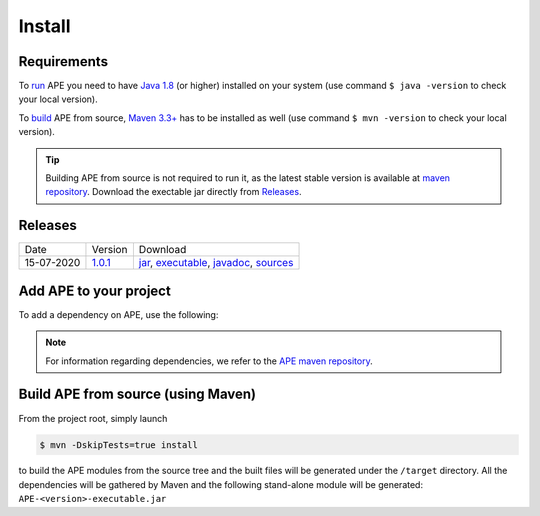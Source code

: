 Install
=======

Requirements
^^^^^^^^^^^^^^
To `run <../specifications/cli.html>`_ APE you need to have `Java 1.8 
<https://www.oracle.com/java/technologies/javase/javase-jdk8-downloads.html>`_ 
(or higher) installed on your system (use command ``$ java -version`` 
to check your local version). 

To `build <install.html#build-ape-from-source-using-maven>`_ APE from source, 
`Maven 3.3+ <https://maven.apache.org/download.cgi>`_ has to be installed 
as well (use command ``$ mvn -version`` to check your local version).

.. tip::
    Building APE from source is not required to run it, as the latest stable 
    version is available at `maven repository <https://mvnrepository.com/artifact/io.github.sanctuuary/APE/latest>`_.
    Download the exectable jar directly from `Releases <install.html#releases>`_.

Releases
^^^^^^^^
+------------+------------------------------------------------------------------------------+---------------------------------------------------------------------------------------------------------------+
| Date       | Version                                                                      | Download                                                                                                      |
+------------+------------------------------------------------------------------------------+---------------------------------------------------------------------------------------------------------------+
| 15-07-2020 | `1.0.1 <https://mvnrepository.com/artifact/io.github.sanctuuary/APE/1.0.1>`_ | `jar <https://repo.maven.apache.org/maven2/io/github/sanctuuary/APE/1.0.1/APE-1.0.1.jar>`_,                   |
|            |                                                                              | `executable <https://repo.maven.apache.org/maven2/io/github/sanctuuary/APE/1.0.1/APE-1.0.1-executable.jar>`_, |
|            |                                                                              | `javadoc <https://repo.maven.apache.org/maven2/io/github/sanctuuary/APE/1.0.1/APE-1.0.1-javadoc.jar>`_,       |
|            |                                                                              | `sources <https://repo.maven.apache.org/maven2/io/github/sanctuuary/APE/1.0.1/APE-1.0.1-sources.jar>`_        |
+------------+------------------------------------------------------------------------------+---------------------------------------------------------------------------------------------------------------+

Add APE to your project
^^^^^^^^^^^^^^^^^^^^^^^
To add a dependency on APE, use the following:

.. tabs::

    .. tab:: Maven

        .. code-block:: xml

            <!-- https://mvnrepository.com/artifact/io.github.sanctuuary/APE -->
            <dependency>
                <groupId>io.github.sanctuuary</groupId>
                <artifactId>APE</artifactId>
                <version>1.0.1</version>
            </dependency>

    .. tab:: Gradle

        .. code-block:: bash

            // https://mvnrepository.com/artifact/io.github.sanctuuary/APE
            compile group: 'io.github.sanctuuary', name: 'APE', version: '1.0.1'

    .. tab:: Ivy

        .. code-block:: xml

            <!-- https://mvnrepository.com/artifact/io.github.sanctuuary/APE -->
            <dependency org="io.github.sanctuuary" name="APE" rev="1.0.1"/>

.. note:: 
    For information regarding dependencies, we refer to the `APE maven repository 
    <https://mvnrepository.com/artifact/io.github.sanctuuary/APE/latest>`_.

Build APE from source (using Maven)
^^^^^^^^^^^^^^^^^^^^^^^^^^^^^^^^^^^
From the project root, simply launch

.. code-block:: shell

    $ mvn -DskipTests=true install

to build the APE modules from the source tree and the built files will 
be generated under the ``/target`` directory. All the dependencies 
will be gathered by Maven and the following stand-alone module will be 
generated: ``APE-<version>-executable.jar``

